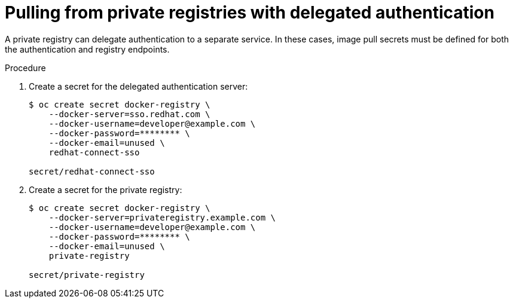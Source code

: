 // Module included in the following assemblies:
// * openshift_images/using-image-pull-secrets

[id="images-pulling-from-private-registries_{context}"]
= Pulling from private registries with delegated authentication

A private registry can delegate authentication to a separate service. In these
cases, image pull secrets must be defined for both the authentication and
registry endpoints.

.Procedure

. Create a secret for the delegated authentication server:
+
----
$ oc create secret docker-registry \
    --docker-server=sso.redhat.com \
    --docker-username=developer@example.com \
    --docker-password=******** \
    --docker-email=unused \
    redhat-connect-sso

secret/redhat-connect-sso
----
+
. Create a secret for the private registry:
+
----
$ oc create secret docker-registry \
    --docker-server=privateregistry.example.com \
    --docker-username=developer@example.com \
    --docker-password=******** \
    --docker-email=unused \
    private-registry

secret/private-registry
----
